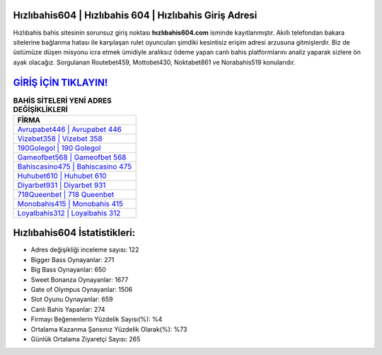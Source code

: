 ﻿Hızlıbahis604 | Hızlıbahis 604 | Hızlıbahis Giriş Adresi
===================================

.. image:: images/hizlibahis-giris.jpg
   :width: 600
   
Hızlıbahis bahis sitesinin sorunsuz giriş noktası **hızlıbahis604.com** isminde kayıtlanmıştır. Akıllı telefondan bakara sitelerine bağlanma hatası ile karşılaşan rulet oyuncuları şimdiki kesintisiz erişim adresi arzusuna gitmişlerdir. Biz de üstümüze düşen misyonu icra etmek ümidiyle aralıksız ödeme yapan canlı bahis platformlarını analiz yaparak sizlere ön ayak olacağız. Sorgulanan Routebet459, Mottobet430, Noktabet861 ve Norabahis519 konularıdır.

`GİRİŞ İÇİN TIKLAYIN! <https://cutt.ly/QwVVg2Vk>`_
==============

.. list-table:: **BAHİS SİTELERİ YENİ ADRES DEĞİŞİKLİKLERİ**
   :widths: 100
   :header-rows: 1

   * - FİRMA
   * - `Avrupabet446 | Avrupabet 446 <avrupabet446-avrupabet-446-avrupabet-giris-adresi.html>`_
   * - `Vizebet358 | Vizebet 358 <vizebet358-vizebet-358-vizebet-giris-adresi.html>`_
   * - `190Golegol | 190 Golegol <190golegol-190-golegol-golegol-giris-adresi.html>`_	 
   * - `Gameofbet568 | Gameofbet 568 <gameofbet568-gameofbet-568-gameofbet-giris-adresi.html>`_	 
   * - `Bahiscasino475 | Bahiscasino 475 <bahiscasino475-bahiscasino-475-bahiscasino-giris-adresi.html>`_ 
   * - `Huhubet610 | Huhubet 610 <huhubet610-huhubet-610-huhubet-giris-adresi.html>`_
   * - `Diyarbet931 | Diyarbet 931 <diyarbet931-diyarbet-931-diyarbet-giris-adresi.html>`_	 
   * - `718Queenbet | 718 Queenbet <718queenbet-718-queenbet-queenbet-giris-adresi.html>`_
   * - `Monobahis415 | Monobahis 415 <monobahis415-monobahis-415-monobahis-giris-adresi.html>`_
   * - `Loyalbahis312 | Loyalbahis 312 <loyalbahis312-loyalbahis-312-loyalbahis-giris-adresi.html>`_
	 
Hızlıbahis604 İstatistikleri:
===================================	 
* Adres değişikliği inceleme sayısı: 122
* Bigger Bass Oynayanlar: 271
* Big Bass Oynayanlar: 650
* Sweet Bonanza Oynayanlar: 1677
* Gate of Olympus Oynayanlar: 1506
* Slot Oyunu Oynayanlar: 659
* Canlı Bahis Yapanlar: 274
* Firmayı Beğenenlerin Yüzdelik Sayısı(%): %4
* Ortalama Kazanma Şansınız Yüzdelik Olarak(%): %73
* Günlük Ortalama Ziyaretçi Sayısı: 265
